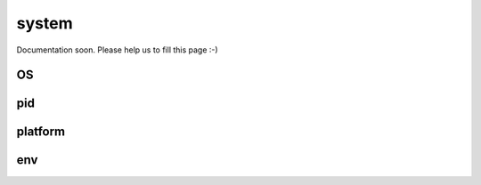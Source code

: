 
======
system
======


Documentation soon. Please help us to fill this page :-)




.. _system-OS:

OS
-----------------------------------------


.. _system-pid:

pid
-----------------------------------------


.. _system-platform:

platform
-----------------------------------------


.. _system-env:

env
-----------------------------------------

